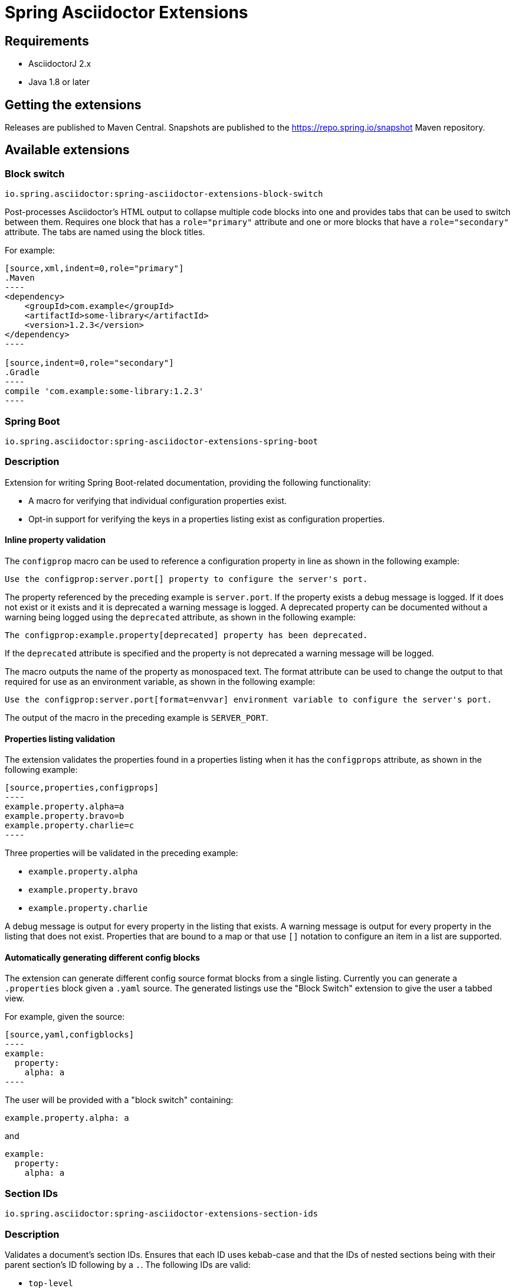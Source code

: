 = Spring Asciidoctor Extensions

== Requirements

* AsciidoctorJ 2.x
* Java 1.8 or later

== Getting the extensions

Releases are published to Maven Central.
Snapshots are published to the https://repo.spring.io/snapshot Maven repository.

== Available extensions

=== Block switch

`io.spring.asciidoctor:spring-asciidoctor-extensions-block-switch`

Post-processes Asciidoctor's HTML output to collapse multiple code blocks into one and provides tabs that can be used to switch between them. Requires one block that has a `role="primary"` attribute and one or more blocks that have a `role="secondary"` attribute.
The tabs are named using the block titles.

For example:

[source,subs="verbatim,attributes"]
....
[source,xml,indent=0,role="primary"]
.Maven
----
<dependency>
    <groupId>com.example</groupId>
    <artifactId>some-library</artifactId>
    <version>1.2.3</version>
</dependency>
----

[source,indent=0,role="secondary"]
.Gradle
----
compile 'com.example:some-library:1.2.3'
----
....

=== Spring Boot

`io.spring.asciidoctor:spring-asciidoctor-extensions-spring-boot`

=== Description

Extension for writing Spring Boot-related documentation, providing the following functionality:

* A macro for verifying that individual configuration properties exist.
* Opt-in support for verifying the keys in a properties listing exist as configuration properties.

==== Inline property validation

The `configprop` macro can be used to reference a configuration property in line as shown in the following example:

[source,asciidoctor]
----
Use the configprop:server.port[] property to configure the server's port.
----

The property referenced by the preceding example is `server.port`.
If the property exists a debug message is logged.
If it does not exist or it exists and it is deprecated a warning message is logged.
A deprecated property can be documented without a warning being logged using the `deprecated` attribute, as shown in the following example:

[source,asciidoctor]
----
The configprop:example.property[deprecated] property has been deprecated.
----

If the `deprecated` attribute is specified and the property is not deprecated a warning message will be logged.

The macro outputs the name of the property as monospaced text.
The format attribute can be used to change the output to that required for use as an environment variable, as shown in the following example:

[source,asciidoctor]
----
Use the configprop:server.port[format=envvar] environment variable to configure the server's port.
----

The output of the macro in the preceding example is `SERVER_PORT`.

==== Properties listing validation

The extension validates the properties found in a properties listing when it has the `configprops` attribute, as shown in the following example:

[source,asciidoctor]
....
[source,properties,configprops]
----
example.property.alpha=a
example.property.bravo=b
example.property.charlie=c
----
....

Three properties will be validated in the preceding example:

* `example.property.alpha`
* `example.property.bravo`
* `example.property.charlie`

A debug message is output for every property in the listing that exists.
A warning message is output for every property in the listing that does not exist.
Properties that are bound to a map or that use `[]` notation to configure an item in a list are supported.


==== Automatically generating different config blocks

The extension can generate different config source format blocks from a single listing.
Currently you can generate a `.properties` block given a `.yaml` source.
The generated listings use the "Block Switch" extension to give the user a tabbed view.

For example, given the source:

[source,asciidoctor]
....
[source,yaml,configblocks]
----
example:
  property:
    alpha: a
----
....

The user will be provided with a "block switch" containing:

[source,properties]
----
example.property.alpha: a
----

and

[source,yaml]
----
example:
  property:
    alpha: a
----


=== Section IDs

`io.spring.asciidoctor:spring-asciidoctor-extensions-section-ids`


=== Description

Validates a document's section IDs.
Ensures that each ID uses kebab-case and that the IDs of nested sections being with their parent section's ID following by a `.`.
The following IDs are valid:

* `top-level`
** `top-level.nested-child`
*** `top-level.nested-child.grandchild`

A warning is logged for each invalid ID.


== Adding the extensions to your project

The extensions can be added to your project using the standard mechanism for your build system.
Please consult the relevant documentation for details:

* https://asciidoctor.github.io/asciidoctor-gradle-plugin/development-3.x/user-guide/#_as_external_library[Asciidoctor Gradle Plugin]
* https://asciidoctor.org/docs/asciidoctor-maven-plugin/#configuration[Asciidoctor Maven Plugin]
